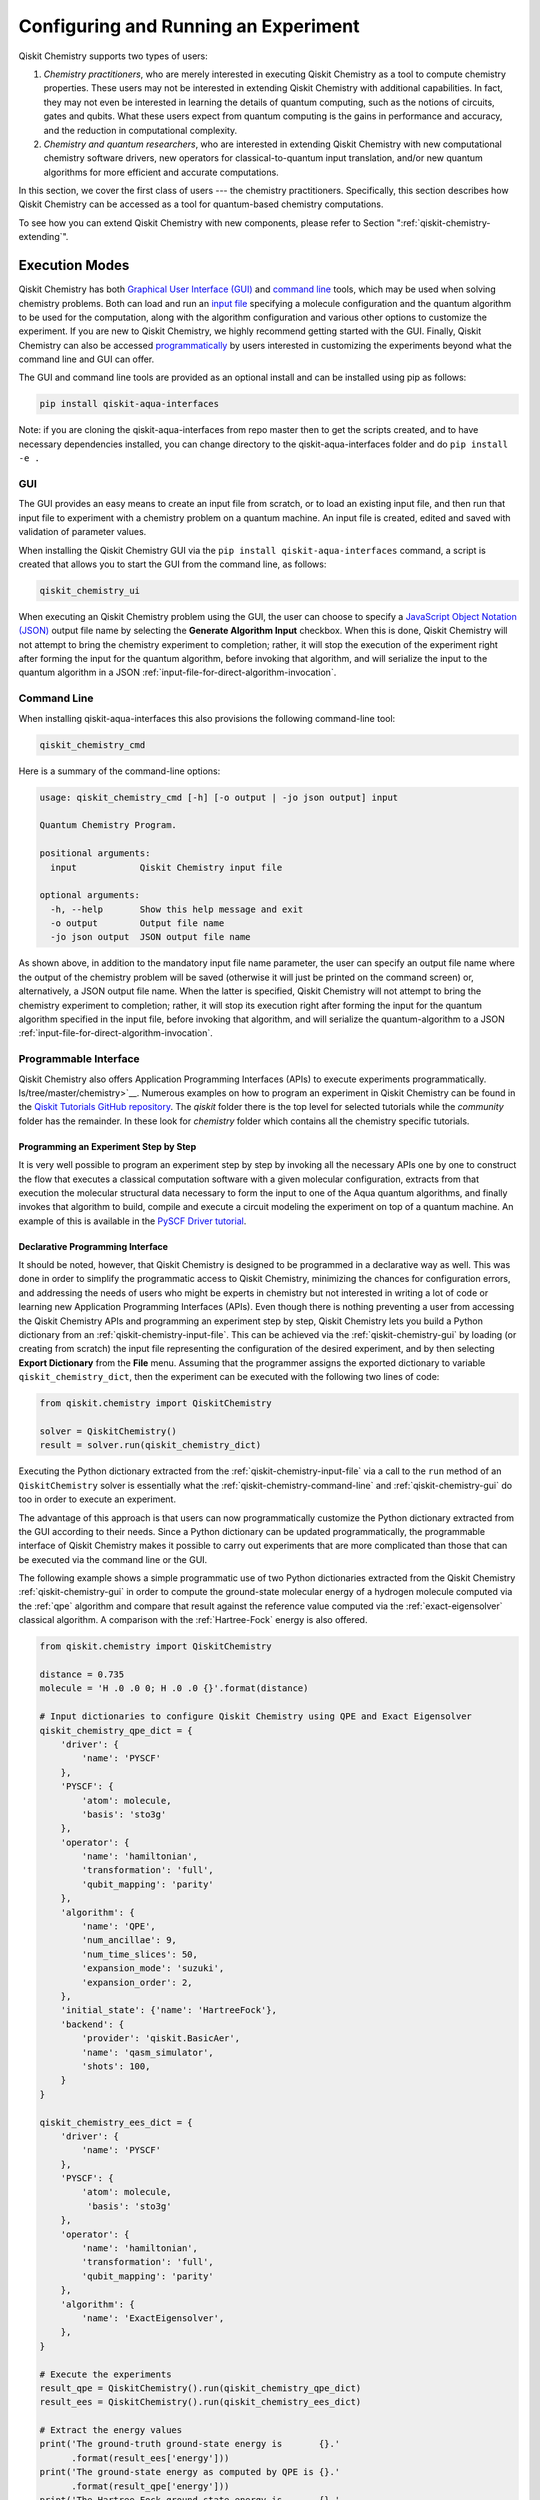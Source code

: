 .. _aqua-execution:

=====================================
Configuring and Running an Experiment
=====================================

Qiskit Chemistry supports two types of users:

1. *Chemistry practitioners*, who are merely interested in executing
   Qiskit Chemistry as a tool to compute chemistry properties.
   These users may not be interested in extending Qiskit Chemistry
   with additional capabilities.  In fact, they may not even be interested
   in learning the details of quantum computing, such as the notions of
   circuits, gates and qubits.  What these users expect
   from quantum computing is the gains in performance and accuracy, and
   the reduction in computational complexity.
2. *Chemistry and quantum researchers*, who are interested in extending
   Qiskit Chemistry with new computational chemistry software drivers,
   new operators for classical-to-quantum
   input translation, and/or new quantum algorithms for more efficient
   and accurate computations.

In this section, we cover the first class of users --- the chemistry practitioners.
Specifically, this section describes how Qiskit Chemistry can be accessed as a
tool for quantum-based chemistry computations.

To see how you can extend Qiskit Chemistry with new components,
please refer to Section ":ref:`qiskit-chemistry-extending`".

---------------
Execution Modes
---------------

Qiskit Chemistry has both `Graphical User Interface (GUI) <#gui>`__ and `command
line <#command-line>`__ tools, which may be used when solving chemistry
problems. Both can load and run an `input
file <#input-file>`__ specifying a molecule configuration and the quantum
algorithm to be used for the computation, along with the algorithm configuration
and various other options to
customize the experiment.  If you are new to
Qiskit Chemistry, we highly recommend getting started with the GUI.
Finally, Qiskit Chemistry can also be accessed
`programmatically <#programmable-interface>`__ by users interested
in customizing the experiments beyond what the command line and GUI can offer.

The GUI and command line tools are provided as an optional install and can be installed
using pip as follows:

.. code:: sh

   pip install qiskit-aqua-interfaces

Note: if you are cloning the qiskit-aqua-interfaces from repo master then to get the scripts
created, and to have necessary dependencies installed, you can change directory to the
qiskit-aqua-interfaces folder and do ``pip install -e .``

.. _qiskit-chemistry-gui:

~~~
GUI
~~~

The GUI provides an easy means to create an input file from scratch, or to load
an existing input file, and then run that input file to experiment with a
chemistry problem on a quantum machine.
An input file is created, edited and saved with validation of parameter values.

When installing the Qiskit Chemistry GUI via the ``pip install qiskit-aqua-interfaces`` command,
a script is created that allows you to start the GUI from the command line,
as follows:

.. code:: sh

   qiskit_chemistry_ui


When executing an Qiskit Chemistry problem using the GUI, the user can choose
to specify a `JavaScript Object Notation (JSON) <http://json.org>`__
output file name by selecting the **Generate Algorithm Input**
checkbox.  When this is done,
Qiskit Chemistry will not attempt to bring the chemistry experiment to completion; rather,
it will stop the execution of the experiment right after forming the input for the
quantum algorithm, before invoking that algorithm, and
will serialize the input to the quantum algorithm in a
JSON :ref:`input-file-for-direct-algorithm-invocation`.

.. _qiskit-chemistry-command-line:

~~~~~~~~~~~~
Command Line
~~~~~~~~~~~~

When installing qiskit-aqua-interfaces this also provisions the following command-line tool:

.. code:: sh

   qiskit_chemistry_cmd

Here is a summary of the command-line options:

.. code:: sh

   usage: qiskit_chemistry_cmd [-h] [-o output | -jo json output] input

   Quantum Chemistry Program.

   positional arguments:
     input            Qiskit Chemistry input file

   optional arguments:
     -h, --help       Show this help message and exit
     -o output        Output file name
     -jo json output  JSON output file name

As shown above, in addition to the mandatory input file name parameter, the user can
specify an output file name where the output of the chemistry problem
will be saved (otherwise it will just be printed
on the command screen) or, alternatively, a JSON output file name.  When the latter is specified,
Qiskit Chemistry will not attempt to bring the chemistry experiment to completion; rather,
it will stop its execution right after forming the input for the
quantum algorithm specified in the input file, before invoking that algorithm, and
will serialize the quantum-algorithm to a JSON :ref:`input-file-for-direct-algorithm-invocation`.


.. _qiskit-chemistry-programmable-interface:

~~~~~~~~~~~~~~~~~~~~~~
Programmable Interface
~~~~~~~~~~~~~~~~~~~~~~

Qiskit Chemistry also offers Application Programming Interfaces (APIs)
to execute experiments programmatically. ls/tree/master/chemistry>`__.
Numerous examples on how to program an experiment in Qiskit Chemistry
can be found in the
`Qiskit Tutorials GitHub repository
<https://github.com/Qiskit/qiskit-tutorials>`__. The `qiskit` folder there
is the top level for selected tutorials while the `community` folder has
the remainder. In these look for `chemistry` folder which contains all the
chemistry specific tutorials.

^^^^^^^^^^^^^^^^^^^^^^^^^^^^^^^^^^^^^^
Programming an Experiment Step by Step
^^^^^^^^^^^^^^^^^^^^^^^^^^^^^^^^^^^^^^

It is very well possible to program an experiment step by step by invoking
all the necessary APIs one by one to construct the flow that executes a
classical computation software with a given molecular configuration,
extracts from that execution the molecular structural data necessary to form
the input to one of the Aqua quantum algorithms, and finally invokes that algorithm
to build, compile and execute a circuit modeling the experiment on top of a quantum
machine.  An example of this is available in the `PySCF Driver tutorial
<https://github.com/Qiskit/qiskit-tutorials-community/blob/master/
chemistry/PySCFChemistryDriver.ipynb>`__.

^^^^^^^^^^^^^^^^^^^^^^^^^^^^^^^^^
Declarative Programming Interface
^^^^^^^^^^^^^^^^^^^^^^^^^^^^^^^^^

It should be noted, however, that Qiskit Chemistry is
designed to be programmed in a declarative way as well.  This was done in order
to simplify the programmatic access to Qiskit Chemistry,
minimizing the chances for configuration errors, and addressing the needs of users
who might be experts in chemistry but not interested in writing a lot of code or
learning new Application Programming Interfaces (APIs).  Even though there is
nothing preventing a user from accessing the Qiskit Chemistry APIs and
programming an experiment step by step, Qiskit Chemistry lets you
build a Python dictionary from an :ref:`qiskit-chemistry-input-file`.  This can be achieved via the
:ref:`qiskit-chemistry-gui`
by loading (or creating from scratch) the input file representing the
configuration of the desired experiment, and by then selecting **Export Dictionary**
from the **File** menu.  Assuming that the programmer assigns the
exported dictionary to variable ``qiskit_chemistry_dict``, then the
experiment can be executed with the following two lines of code:

.. code:: python

    from qiskit.chemistry import QiskitChemistry

    solver = QiskitChemistry()
    result = solver.run(qiskit_chemistry_dict)

Executing the Python dictionary extracted from the :ref:`qiskit-chemistry-input-file`
via a call to the ``run`` method of an ``QiskitChemistry`` solver
is essentially what the :ref:`qiskit-chemistry-command-line` and :ref:`qiskit-chemistry-gui`
do too in order to execute an experiment.

The advantage of this approach is that users can now programmatically customize the
Python dictionary extracted from the GUI according to their needs.
Since a Python dictionary can be updated programmatically, the programmable
interface of Qiskit Chemistry makes it
possible to carry out experiments that are more complicated than those
that can be executed via the command line or the GUI.

The following example shows a simple programmatic use of two Python dictionaries extracted from
the Qiskit Chemistry :ref:`qiskit-chemistry-gui` in order to compute the ground-state molecular
energy of a hydrogen molecule computed via the
:ref:`qpe`
algorithm and compare that result against the reference value computed via the
:ref:`exact-eigensolver`
classical algorithm.  A comparison with the :ref:`Hartree-Fock` energy is also offered.

.. code:: python

    from qiskit.chemistry import QiskitChemistry

    distance = 0.735
    molecule = 'H .0 .0 0; H .0 .0 {}'.format(distance)

    # Input dictionaries to configure Qiskit Chemistry using QPE and Exact Eigensolver
    qiskit_chemistry_qpe_dict = {
        'driver': {
            'name': 'PYSCF'
        },
        'PYSCF': {
            'atom': molecule,
            'basis': 'sto3g'
        },
        'operator': {
            'name': 'hamiltonian',
            'transformation': 'full',
            'qubit_mapping': 'parity'
        },
        'algorithm': {
            'name': 'QPE',
            'num_ancillae': 9,
            'num_time_slices': 50,
            'expansion_mode': 'suzuki',
            'expansion_order': 2,
        },
        'initial_state': {'name': 'HartreeFock'},
        'backend': {
            'provider': 'qiskit.BasicAer',
            'name': 'qasm_simulator',
            'shots': 100,
        }
    }

    qiskit_chemistry_ees_dict = {
        'driver': {
            'name': 'PYSCF'
        },
        'PYSCF': {
            'atom': molecule,
             'basis': 'sto3g'
        },
        'operator': {
            'name': 'hamiltonian',
            'transformation': 'full',
            'qubit_mapping': 'parity'
        },
        'algorithm': {
            'name': 'ExactEigensolver',
        },
    }

    # Execute the experiments
    result_qpe = QiskitChemistry().run(qiskit_chemistry_qpe_dict)
    result_ees = QiskitChemistry().run(qiskit_chemistry_ees_dict)

    # Extract the energy values
    print('The ground-truth ground-state energy is       {}.'
          .format(result_ees['energy']))
    print('The ground-state energy as computed by QPE is {}.'
          .format(result_qpe['energy']))
    print('The Hartree-Fock ground-state energy is       {}.'
          .format(result_ees['hf_energy']))

More complex examples include
`plotting the dissociation curve
<https://github.com/Qiskit/qiskit-tutorials-community/blob/master/chemistry/lih_dissoc.ipynb>`__
or `comparing results obtained via different algorithms
<https://github.com/Qiskit/qiskit-tutorials-community/blob/master/chemistry/lih_uccsd.ipynb>`__

^^^^^^^^^^^^^^^^^
Result Dictionary
^^^^^^^^^^^^^^^^^

As can be seen in the programmable-interface example above, the
``QiskitChemistry`` ``run`` method returns a result dictionary.
The unit of measure for the energy values is
Hartree, while for the dipole-moment values it is atomic units (a.u.).

The dictionary contains the following fields of note:

-  ``energy``: the ground state energy

-  ``energies``: an array of energies comprising the ground-state molecular energy and any
   excited states if they were computed

-  ``nuclear_repulsion_energy``: the nuclear repulsion energy

-  ``hf_energy``: the :ref:`Hartree-Fock` ground-state molecular energy as computed by the driver

-  ``nuclear_dipole_moment``, ``electronic_dipole_moment``, ``dipole_moment``:
   nuclear, electronic, and combined dipole moments for ``x``, ``y`` and ``z``

-  ``total_dipole_moment``: total dipole moment

-  ``algorithm_retvals``:  The result dictionary of the
   algorithm that produced the values in the experiment.

.. _qiskit-chemistry-input-file:

----------
Input File
----------

An input file is used to define a chemistry problem,
and includes both chemistry and quantum configuration information. It contains at a
minimum the definition of a molecule and its associated configuration, such
as a basis set, in order to compute the electronic structure using one of the
external *ab-initio* :ref:`drivers`. Further configuration can also be supplied to
explicitly control the processing and the quantum algorithm, used for
the computation, instead of using defaulted values when none are
supplied.

Several sample input files can be found in the `chemistry folder of
the Qiskit Tutorials GitHub repository
<https://github.com/Qiskit/qiskit-tutorials-community/blob/master/chemistry/input_files>`__

The Qiskit Chemistry input file is a logical extension of the Aqua :ref:`aqua-input-file`
and adds sections ``name``, ``driver`` and ``operator`` to define the chemistry part of the
problem where the other sections such as ``problem``, ``algorithm`` and ``backend`` come from
Aqua which is used to solve the problem after the chemistry computation has been translated
into a form suitable for Aqua to solver. As such, for further detail on these other sections
please refer to the Aqua :ref:`aqua-input-file`.

An input file comprises the following main sections, although not all
are mandatory:

~~~~~~~~
``name``
~~~~~~~~

This is an optional free-format text section. Here you can name and
describe the problem solved by the input file. For example:

.. code:: python

   &name
      H2 molecule experiment
      Ground state energy computation with VQE
   &end

~~~~~~~~~~
``driver``
~~~~~~~~~~

This is a mandatory section, which defines the molecule and
associated configuration for the electronic-structure computation by the
chosen driver via its external computational chemistry program. The exact
form of the configuration depends on the specific driver being used since
Qiskit Chemistry allows external drivers to be the system's front-ends,
without interposing any new programming language or API
on top of existing drivers.

Here are a couple of examples.
Note that the ``driver`` section names which specific chemistry driver will
be used, and a subsequent section in the input file, having the name of the driver, then
supplies the driver specific configuration.  For example, if you
choose ``PSI4`` as the driver, then a section called ``psi4`` must
be defined, containing the molecular configuration written as a PSI4
input file.  Users who have already collected input files for existing drivers
can simply paste those files' contents into this section.

The following is an example showing how to use the :ref:`pyscf` driver
for the configuration of a Lithium Hydride (LiH) molecule.  The
``driver`` section names ``PYSCF`` as the driver and then a ``pyscf`` section,
corresponding to the name of the chosen driver, must be provided in order to define,
at a minimum, the geometrical coordinates of the molecule's atoms
and basis set (or sets) that will
be used by PySCF library to compute the
electronic structure.

.. code:: python

   &driver
      name=PYSCF
   &end

   &pyscf
      atom=Li 0.0 0.0 -0.8; H 0.0 0.0 0.8
      unit=Angstrom
      basis=sto3g
   &end

Here is another example showing again how to configure the same LiH molecule as above,
this time using the :ref:`psi4` driver. Here, ``PSI4``
is named as the driver to be used and the ``psi4`` section contains the
molecule and basis set (or sets) directly in a form that PSI4 understands. The
language in which the molecular configuration is input is
the input-file language for PSI4, and thus should be familiar to
existing users of PSI4, who may have already collected such an input file
from previous experiments and whose only job at this point would be to copy and paste
its contents into the ``psi4`` section of the input file.

.. code:: python

       &psi4
          molecule LiH {
             0 1
             Li 0.0 0.0 -0.8
             H  0.0 0.0  0.8
          }

          set {
             basis sto-3g
             scf_type pk
          }
       &end

The Qiskit Chemistry documentation on :ref:`drivers`
explains how to install and configure the drivers currently interfaced by
Qiskit Chemistry.

As shown above, Qiskit Chemistry allows input files from the classical driver
libraries to be used directly, without any modification and without interposing
any new programming language or API.  This has a clear advantage, not only in terms
of usability, but also in terms of functionality, because any capability
of any chemistry library chosen by the user is automatically integrated into
Qiskit Chemistry, which would not have been possible if a new language or
API had been interposed between the library and the user.

~~~~~~~~~~~~
``operator``
~~~~~~~~~~~~

This is an optional section. This section can be configured to
control the operator that converts the electronic structure information, obtained from the
driver, to qubit-operator form, in order to be processed by
the algorithm. The following parameters may be set:

- The name of the operator:

  .. code:: python

      name = hamiltonian

  This parameter accepts a ``str`` value.  However, currently,
  ``hamiltonian`` is the only value allowed for ``name`` since there is only
  one operator entity at present. The translation layer of Qiskit Chemistry
  is extensible and new translation operators can be plugged in.  Therefore,
  in the future, more operators may be supported.

-  The transformation type of the operator:

   .. code:: python

       transformation = full | particle_hole

   The ``transformation`` parameter takes a ``str`` value.  The only
   two allowed values, currently, are ``full`` and ``particle_hole``,
   with ``full``, the default one, corresponding to the standard second
   quantized hamiltonian.  Setting the ``transformation`` parameter
   to ``particle_hole`` yields a transformation of the electronic structure
   Hamiltonian in the second quantization framework into the
   particle-hole picture, which offers
   a better starting point for the expansion of the trial wave function
   from the Hartree Fock reference state.
   More information on the particle-hole formalism can be found in
   `arXiv:1805.04340 <https://arxiv.org/abs/1805.04340>`__.

-  The desired :ref:`translators` from fermions to qubits:

   .. code:: python

       qubit_mapping = jordan_wigner | parity | bravyi_kitaev

   This parameter takes a value of type ``str``.  Currently, only the three values
   above are supported, but new qubit mappings can easily be plugged in.
   Specifically:

   1. ``jordan_wigner`` corresponds to the :ref:`jordan-wigner` transformation.
   2. ``parity``, the default value for the ``qubit_mapping`` parameter, corresponds to the
      :ref:`parity` mapping transformation. When this mapping is selected,
      it is possible to reduce by 2 the number of qubits required by the computation
      without loss of precision by setting the ``two_qubit_reduction`` parameter to ``True``,
      as explained next.
   3. ``bravyi_kitaev`` corresponds to the :ref:`bravyi-kitaev` transformation,
      also known as *binary-tree-based qubit mapping*.

-  A Boolean flag specifying whether or not to apply the precision-preserving two-qubit reduction
   optimization:

   .. code:: python

       two_qubit_reduction : bool

   The default value for this parameter is ``True``.
   When the parity mapping is selected, and ``two_qubit_reduction`` is set to ``True``,
   then the operator can be reduced by two qubits without loss
   of precision.

   .. warning::
       If the mapping from fermionic to qubit is set to something other than
       the parity mapping, the value assigned to ``two_qubit_reduction`` is ignored.

-  A Boolean value indicating whether or not to freeze the core orbitals in the computation:

   .. code:: python

       freeze_core : bool

   To reduce the number of qubits required to compute the molecular energy values,
   and improve computation efficiency, frozen
   core orbitals corresponding to the nearest noble gas can be removed
   from the subsequent computation performed by the
   Aqua algorithm, and a corresponding offset from this removal is added back
   into the final computed result. This approximation may be combined with
   ``orbital_reduction`` setting below.  The default value for this parameter is ``False``.

-  A list of molecular orbitals to remove from the computation:

   .. code:: python

       orbital_reduction : [int, int, ... , int]

   The orbitals from the electronic structure can be simplified for the
   subsequent computation through the use of this parameter, which allows the user to
   specify a set of orbitals to be removed from the computation as
   a list of ``int`` values, the default
   being an empty list.  Each value in the list corresponds to an orbital
   to be removed from the subsequent computation.
   The list should be indices of the orbitals from ``0`` to ``n - 1``, where the
   electronic structure has ``n`` orbitals.

   For ease of referring to
   the higher orbitals, the list also supports negative values with ``-1``
   being the highest unoccupied orbital, ``-2`` the next one down, and so on.
   Also note that, while orbitals may be listed to reduce the overall
   size of the problem, the final computation can be less accurate as a result of
   using this approximation.

   The following should be taken into account when assigning a value to the ``orbital_reduction``
   parameter:

   -  Any orbitals in the list that are *occupied orbitals* are frozen and an offset
      is computed from their removal. These orbitals are not taken into account while performing the
      molecular energy computation, except for the fact that the offset is added back at the end
      into the final computed result.
      This is the same procedure as that one that takes place
      when ``freeze_core`` is set to ``True``, except that with ``orbital_reduction``
      you can specify exactly the orbitals you want to freeze.

   -  Any orbitals in the list that are *unoccupied orbitals* are
      simply eliminated entirely from the subsequent computation.  No offset is computed or
      added back into the final computed result for these orbitals.

.. note::

    When a list is specified along with ``freeze_core`` set to ``True``, the effective
    orbitals being removed from the computation are those in the frozen core combined with
    those specified in the ``orbital_reduction`` list.

    Below is an example where, in addition to freezing the core orbitals,
    a couple of other orbitals are listed for removal. We assume that there
    are a total of ten orbitals, so the highest two unoccupied virtual orbitals will
    be eliminated from the subsequent computation, in addition to the frozen-core
    orbitals:

    .. code:: python

        &operator
           name=hamiltonian
           qubit_mapping=jordan_wigner
           freeze_core=True
           orbital_reduction=[8, 9]
        &end

    Alternatively, the above code could be specified via the following,
    equivalent way, which simplifies
    expressing the higher orbitals using the fact that the numbering is relative to the
    highest orbital:

    .. code:: python

        &operator
           name=hamiltonian
           qubit_mapping=jordan_wigner
           freeze_core=True
           orbital_reduction=[-2, -1]
        &end

~~~~~~~~~~~~~
``algorithm``
~~~~~~~~~~~~~

This is an optional section that allows you to specify which
algorithm will be used by the computation. Optional by virtue that it defaults
to the VQE algorithm if not specified.

For chemistry we would most likely be computing a ``problem``` for the  ``energy``
or ``excited_states`` and hence using one of the algorithms suitable for this such as
VQE.

For more information on configuring an Aqua algorithm see the ``algorithm`` part of
the Aqua :ref:`aqua-input-file` for more detail.

~~~~~~~~~~~
``backend``
~~~~~~~~~~~

When Aqua algorithms are run on a simulator or a real device then this can be selected
and configured using the ``backend``. For more information on configuring this see the
``backend`` part of the Aqua :ref:`aqua-input-file` for more detail.

~~~~~~~~~~~
``problem``
~~~~~~~~~~~

In Aqua, a *problem* specifies the type of experiment being run. Configuring the problem is
essential because it determines which algorithms are suitable for the specific experiment.

For chemistry we would most likely be computing an ``energy`` or ``excited_states`` problem.

For more information on configuring an Aqua problem see the ``problem`` part of
the Aqua :ref:`aqua-input-file` for more detail.

.. note::

  One aspect of the ``problem`` configuration will be highlighted though here and that
  is the ``random_seed`` which allows any randomized aspects in the computation to be seeded
  the same way for each experiment such that the result is repeatable. One example is when
  using VQE with a random initial point as a start, this can lead to different outcomes
  depending on how things converge from that point. Starting with the same random point, by
  virtue of specifying a ``random_seed`` will lead to a repeatable outcome.

^^^^^^^^^^^^^^^^^^^^^^^^^^^^^^^^^^^^^^^^^^^^^^^
Reconciling Chemistry and Quantum Configuration
^^^^^^^^^^^^^^^^^^^^^^^^^^^^^^^^^^^^^^^^^^^^^^^
The configuration of a chemistry problem directly affects the configuration
of the underlying quantum system.  For example, the number of particles and
orbitals in a molecular system depends on the molecule being modeled and the
basis set chosen by the user, and that, in turn, directly affects the number of qubits
necessary to model the molecular system on a quantum machine.  The number of
qubits directly derived from the molecular configuration can then be reduced
as indicated in the ``operator`` section of the input file
via optimizations, such as the precision-preserving
two-qubit reduction based on the parity qubit mapping, or via approximations, obtained
by freezing the core or by virtually removing unoccupied orbitals.  This is just an example
of how the chemistry
configuration can affect the quantum configuration.  Letting the user set
the number of qubits would force the user to have to know the numbers of particles
and orbitals of the molecular system, and then precompute the number of
qubits based on the numbers of particles and
orbitals, as well as the qubit-reduction optimization
and approximation techniques.  Any mistake in this manual computation
may lead to misconfiguring the whole experiment.  For this reason,
Qiskit Chemistry automatically computes the numbers of particles and orbitals,
infers the total number of qubits necessary to model the molecular system under analysis,
and subtracts from that total number of qubits the number of qubits that are
redundant based on the optimization and approximation techniques that the user
may have chosen to apply.  In essence, Qiskit Chemistry automatically
configures the quantum system.

Things become more subtle when configuring the
:ref:`initial-states` and :ref:`variational-forms`
used by a quantum algorithm.  These components are
configured in sections ``initial_state`` and ``variational_form``, respectively,
which only become enabled when the algorithm
selected by the user supports them.
For example, the ``variational_form`` section is enabled only
if the user has chosen to execute the experiment using a variational algorithm, such as
:ref:`vqe`.
The Qiskit Chemistry :ref:`qiskit-chemistry-gui` disables the ``variational_form``
section for non-variational algorithms.
The problem with the configuration of an initial state and a variational form is that
the values of parameters ``qubit_mapping`` and ``two_qubit_reduction`` may require matching
their settings across these two sections, as well as the settings applied to the
identically named parameters in the ``operator``
section.  This is the case, for example, for the :ref:`uccsd` variational form
and the :ref:`hartree-fock`
initial state.  Furthermore, some variational forms and initial states may require setting
the numbers of particles (``num_particles``) and orbitals (``num_orbitals``), which,
as discussed above, can be complicated to compute, especially for large and complex molecules.

Qiskit Chemistry inherits the problem configuration from Aqua.
However, *exclusive to Qiskit Chemistry*
is a Boolean field inside the ``problem`` section which assists users with these
complicated settings:

.. code:: python

    auto_substitutions : bool

When this parameter is set to ``True``, which is the default, the values of parameters
``num_particles`` and ``num_orbitals`` are automatically computed by Qiskit Chemistry
for sections ``initial_state`` and
``variational_form`` when ``UCCSD`` and ``Hartree-Fock`` are selected, respectively.  As such,
the configuration of these two parameters is disabled; the user will not be required, or even
allowed, to assign values to
these two parameters.  This is also reflected in the :ref:`qiskit-chemistry-gui`, where
these two parameters will be grayed out and uneditable when ``auto_substitutions`` is set to
``True``. Furthermore, Qiskit Chemistry automatically sets
parameters ``qubit_mapping`` and ``two_qubit_reduction`` in sections ``initial_state`` and
``variational_form`` when ``UCCSD`` and ``Hartree-Fock`` are selected, respectively.
Specifically, Qiskit Chemistry sets ``qubit_mapping`` and ``two_qubit_reduction``
to the values the user assigned to them in the ``operator`` section
of the input file in order to enforce parameter-value matching across these three different
sections.  As a result, the user will only have to configure ``qubit_mapping``
and ``two_qubit_reduction`` in the ``operator`` section; the configuration of these two
parameters in sections ``initial_state`` and ``variational_form`` is disabled,
as reflected also in the :ref:`qiskit-chemistry-gui`, where the values of these two parameters are
only editable in the ``operator`` section, while the parameters themselves are grayed out in the
``initial_state`` and ``variational_form`` sections.

On the other hand, if ``auto_substitutions`` is set to ``False``,
then the end user has the full responsibility for the entire
configuration.

.. warning::
    Setting ``auto_substitutions`` to ``False``, while
    made possible for experimental purposes, should only
    be done with extreme care, since it could easily lead to misconfiguring
    the entire experiment and producing imprecise results.

.. _input-file-for-direct-algorithm-invocation:

------------------------------------------
Input File for Direct Algorithm Invocation
------------------------------------------

Aqua allows for its
:ref:`quantum-algorithms` and :ref:`classical-reference-algorithms`,
to be invoked directly, without necessarily
having to go through the execution of a domain-specific application.  Aqua
Chemistry supports accessing the Aqua algorithm-level entry point in the following way:
after the translation process terminates with the creation of the input to a quantum
algorithm, in the form of a qubit operator, Qiskit Chemistry allows for that
input to be serialized as a `JavaScript Object Notation (JSON) <http://json.org/>`__
file.

Serializing the input to the quantum algorithm at this point is useful in many scenarios
because the contents of one of such JSON files are domain- and problem-independent:

- Users can share JSON files among each other in order to compare and contrast
  their experimental results at the algorithm level, for example to compare
  results obtained with the same input and different algorithms, or
  different implementations of the same algorithm, regardless of the domain
  in which those inputs were generated (chemistry, artificial intelligence, optimization, etc.)
  or the problem that the user was trying to solve.
- People performing research on quantum algorithms may be interested in having
  access to a number of such JSON files in order to test and refine their algorithm
  implementations, irrespective of the domain in which those JSON files were generated
  or the problem that the user was trying to solve.
- Repeating an experiment in which the domain-specific parameters remain the same,
  and the only difference is in the configuration of the quantum algorithm and its
  supporting components becomes much more efficient because the user can choose to
  restart any new experiment directly at the algorithm level, thereby bypassing the
  input extraction from the driver, and the input translation into a qubit operator.

